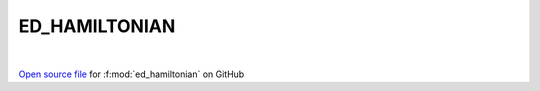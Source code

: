 ED_HAMILTONIAN
=====================================
 
.. raw:: html
   :file:  ../graphs/ed_hamiltonian.html
 
|
 
`Open source file <https://github.com/EDIpack/EDIpack2.0/tree/parse_umatrix/src/singlesite/ED_HAMILTONIAN.f90>`_ for :f:mod:`ed_hamiltonian` on GitHub
 
